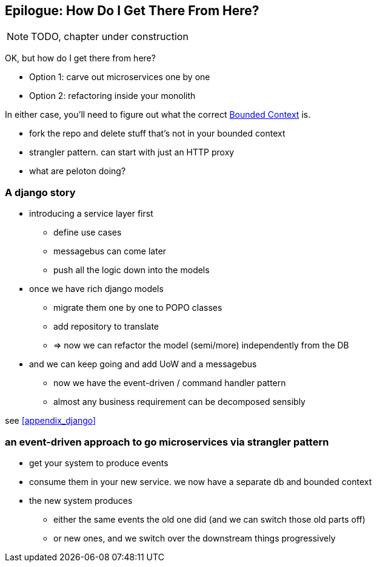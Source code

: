 [[epilogue_1_how_to_get_there_from_here]]
[preface]
[role="afterword"]
== Epilogue: How Do I Get There From Here?

NOTE: TODO, chapter under construction

OK, but how do I get there from here?

* Option 1: carve out microservices one by one
* Option 2: refactoring inside your monolith

In either case, you'll need to figure out what the correct
https://martinfowler.com/bliki/BoundedContext.html[Bounded Context]
is.

* fork the repo and delete stuff that's not in your bounded context
* strangler pattern.  can start with just an HTTP proxy
* what are peloton doing?

=== A django story

* introducing a service layer first
    - define use cases
    - messagebus can come later
    - push all the logic down into the models

* once we have rich django models
    - migrate them one by one to POPO classes
    - add repository to translate
    - => now we can refactor the model (semi/more) independently from the DB

* and we can keep going and add UoW and a messagebus
    - now we have the event-driven / command handler pattern
    - almost any business requirement can be decomposed sensibly

see <<appendix_django>>



=== an event-driven approach to go microservices via strangler pattern

* get your system to produce events
* consume them in your new service. we now have a separate db and bounded context
* the new system produces
    - either the same events the old one did (and we can switch those old parts off)
    - or new ones, and we switch over the downstream things progressively



////
TODO (DS)
Missing pieces

    What's still worth doing, even in half measures? E.g. is it worth having a service layer even if the domain is still coupled to persistence? Repositories without CQRS?
    What size of systems are these helpful within? For example, do they work in the context of a monolith?
    How should use cases interact across a larger system? For example, is it a problem for a use case to call another use case?
    Is it a smell for a use case to interact with multiple repositories, and if so, why?
    How do read-only, but business logic heavy things fit into all this? Use cases or not? (This relates to what these patterns might look like if we didn't bother with CQRS.)
////

